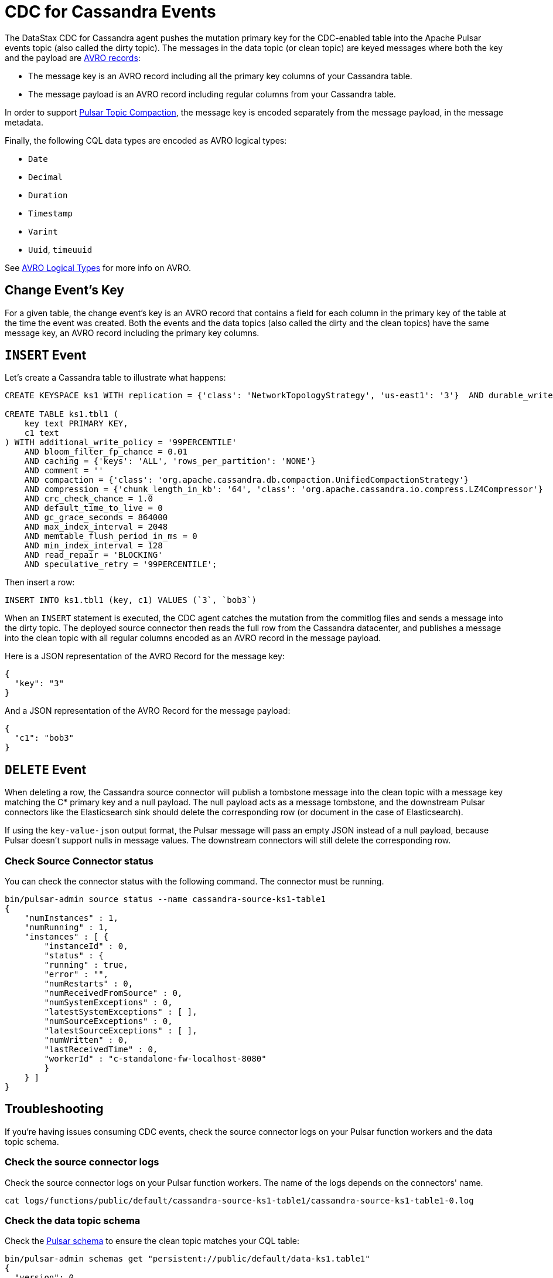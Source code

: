 = CDC for Cassandra Events 

The DataStax CDC for Cassandra agent pushes the mutation primary key for the CDC-enabled table into the Apache Pulsar events topic (also called the dirty topic). The messages in the data topic (or clean topic) are keyed messages where both the key and the payload are https://avro.apache.org/docs/current/spec.html#schema_record[AVRO records]: +

* The message key is an AVRO record including all the primary key columns of your Cassandra table.
* The message payload is an AVRO record including regular columns from your Cassandra table.

In order to support https://pulsar.apache.org/docs/en/concepts-topic-compaction/[Pulsar Topic Compaction], the message key is encoded separately from the message payload, in the message metadata.

Finally, the following CQL data types are encoded as AVRO logical types:

* `Date`
* `Decimal`
* `Duration`
* `Timestamp`
* `Varint`
* `Uuid`, `timeuuid`

See https://avro.apache.org/docs/current/spec.html#Logical+Types[AVRO Logical Types] for more info on AVRO.

== Change Event’s Key

For a given table, the change event’s key is an AVRO record that contains a field for each column in the primary key of the table at the time the event was created. Both the events and the data topics (also called the dirty and the clean topics) have the same message key, an AVRO record including the primary key columns.

== `INSERT` Event

Let's create a Cassandra table to illustrate what happens:

[source,bash]
----
CREATE KEYSPACE ks1 WITH replication = {'class': 'NetworkTopologyStrategy', 'us-east1': '3'}  AND durable_writes = true;

CREATE TABLE ks1.tbl1 (
    key text PRIMARY KEY,
    c1 text
) WITH additional_write_policy = '99PERCENTILE'
    AND bloom_filter_fp_chance = 0.01
    AND caching = {'keys': 'ALL', 'rows_per_partition': 'NONE'}
    AND comment = ''
    AND compaction = {'class': 'org.apache.cassandra.db.compaction.UnifiedCompactionStrategy'}
    AND compression = {'chunk_length_in_kb': '64', 'class': 'org.apache.cassandra.io.compress.LZ4Compressor'}
    AND crc_check_chance = 1.0
    AND default_time_to_live = 0
    AND gc_grace_seconds = 864000
    AND max_index_interval = 2048
    AND memtable_flush_period_in_ms = 0
    AND min_index_interval = 128
    AND read_repair = 'BLOCKING'
    AND speculative_retry = '99PERCENTILE';
----

Then insert a row:

[source,bash]
----
INSERT INTO ks1.tbl1 (key, c1) VALUES (`3`, `bob3`)
----

When an `INSERT` statement is executed, the CDC agent catches the mutation from the commitlog files and sends a message into the dirty topic. The deployed source connector then reads the full row from the Cassandra datacenter, and publishes a message into the clean topic with all regular columns encoded as an AVRO record in the message payload.

Here is a JSON representation of the AVRO Record for the message key:

[source,bash]
----
{
  "key": "3"
}
----

And a JSON representation of the AVRO Record for the message payload:

[source,bash]
----
{
  "c1": "bob3"
}
----

== `DELETE` Event

When deleting a row, the Cassandra source connector will publish a tombstone message into the clean topic with a message key matching the C* primary key and a null payload. The null payload acts as a message tombstone, and the downstream Pulsar connectors like the Elasticsearch sink should delete the corresponding row (or document in the case of Elasticsearch).

If using the `key-value-json` output format, the Pulsar message will pass an empty JSON instead of a null payload, because Pulsar doesn't support nulls in message values. The downstream connectors will still delete the corresponding row. 

=== Check Source Connector status

You can check the connector status with the following command. The connector must be running.

[source,bash]
----
bin/pulsar-admin source status --name cassandra-source-ks1-table1
{
    "numInstances" : 1,
    "numRunning" : 1,
    "instances" : [ {
        "instanceId" : 0,
        "status" : {
        "running" : true,
        "error" : "",
        "numRestarts" : 0,
        "numReceivedFromSource" : 0,
        "numSystemExceptions" : 0,
        "latestSystemExceptions" : [ ],
        "numSourceExceptions" : 0,
        "latestSourceExceptions" : [ ],
        "numWritten" : 0,
        "lastReceivedTime" : 0,
        "workerId" : "c-standalone-fw-localhost-8080"
        }
    } ]
}
----

== Troubleshooting

If you're having issues consuming CDC events, check the source connector logs on your Pulsar function workers and the data topic schema.

=== Check the source connector logs

Check the source connector logs on your Pulsar function workers. The name of the logs depends on the connectors' name.

[source,bash]
----
cat logs/functions/public/default/cassandra-source-ks1-table1/cassandra-source-ks1-table1-0.log
----

=== Check the data topic schema

Check the https://pulsar.apache.org/docs/en/schema-manage/[Pulsar schema] to ensure the clean topic matches your CQL table:

[source,bash]
----
bin/pulsar-admin schemas get "persistent://public/default/data-ks1.table1"
{
  "version": 0,
  "schemaInfo": {
    "name": "data-ks1.table1",
    "schema": {
      "key": {
        "name": "root",
        "schema": {
          "type": "record",
          "name": "root",
          "namespace": "ks1",
          "doc": "",
          "fields": [
            {
              "name": "key",
              "type": "string"
            }
          ]
        },
        "type": "AVRO",
        "properties": {}
      },
      "value": {
        "name": "root",
        "schema": {
          "type": "record",
          "name": "root",
          "namespace": "ks1",
          "doc": "",
          "fields": [
            {
              "name": "c1",
              "type": [
                "null",
                "string"
              ]
            }
          ]
        },
        "type": "AVRO",
        "properties": {}
      }
    },
    "type": "KEY_VALUE",
    "properties": {
      "key.schema.name": "root",
      "key.schema.properties": "{}",
      "key.schema.type": "AVRO",
      "kv.encoding.type": "SEPARATED",
      "value.schema.name": "root",
      "value.schema.properties": "{}",
      "value.schema.type": "AVRO"
    }
  }
}
----

== What's next? 

For more on change data capture, see xref:cdcExample.adoc[].



